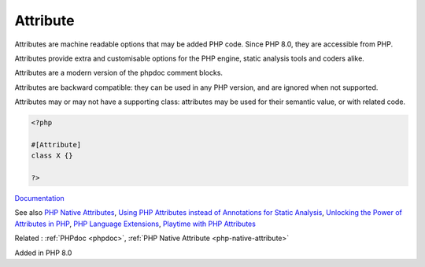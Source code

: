 .. _attribute:
.. meta::
	:description:
		Attribute: Attributes are machine readable options that may be added PHP code.
	:twitter:card: summary_large_image
	:twitter:site: @exakat
	:twitter:title: Attribute
	:twitter:description: Attribute: Attributes are machine readable options that may be added PHP code
	:twitter:creator: @exakat
	:twitter:image:src: https://php-dictionary.readthedocs.io/en/latest/_static/logo.png
	:og:image: https://php-dictionary.readthedocs.io/en/latest/_static/logo.png
	:og:title: Attribute
	:og:type: article
	:og:description: Attributes are machine readable options that may be added PHP code
	:og:url: https://php-dictionary.readthedocs.io/en/latest/dictionary/attribute.ini.html
	:og:locale: en
.. raw:: html

	<script type="application/ld+json">{"@context":"https:\/\/schema.org","@graph":[{"@type":"WebPage","@id":"https:\/\/php-dictionary.readthedocs.io\/en\/latest\/tips\/debug_zval_dump.html","url":"https:\/\/php-dictionary.readthedocs.io\/en\/latest\/tips\/debug_zval_dump.html","name":"Attribute","isPartOf":{"@id":"https:\/\/www.exakat.io\/"},"datePublished":"Fri, 14 Feb 2025 22:15:31 +0000","dateModified":"Fri, 14 Feb 2025 22:15:31 +0000","description":"Attributes are machine readable options that may be added PHP code","inLanguage":"en-US","potentialAction":[{"@type":"ReadAction","target":["https:\/\/php-dictionary.readthedocs.io\/en\/latest\/dictionary\/Attribute.html"]}]},{"@type":"WebSite","@id":"https:\/\/www.exakat.io\/","url":"https:\/\/www.exakat.io\/","name":"Exakat","description":"Smart PHP static analysis","inLanguage":"en-US"}]}</script>


Attribute
---------

Attributes are machine readable options that may be added PHP code. Since PHP 8.0, they are accessible from PHP. 

Attributes provide extra and customisable options for the PHP engine, static analysis tools and coders alike. 

Attributes are a modern version of the phpdoc comment blocks.

Attributes are backward compatible: they can be used in any PHP version, and are ignored when not supported. 

Attributes may or may not have a supporting class: attributes may be used for their semantic value, or with related code.

.. code-block:: php
   
   <?php
   
   #[Attribute]
   class X {}
   
   ?>


`Documentation <https://www.php.net/manual/en/language.attributes.overview.php>`__

See also `PHP Native Attributes <https://www.exakat.io/en/php-native-attributes-quick-reference/>`_, `Using PHP Attributes instead of Annotations for Static Analysis <https://www.linkedin.com/pulse/using-php-attributes-instead-annotations-static-carlos-granados-qanwe/>`_, `Unlocking the Power of Attributes in PHP <https://itsimiro.medium.com/unlocking-the-power-of-attributes-in-php-a6af57225bbf>`_, `PHP Language Extensions <https://github.com/DaveLiddament/php-language-extensions>`_, `Playtime with PHP Attributes <https://jump24.co.uk/journal/playtime-with-php-attributes/>`_

Related : :ref:`PHPdoc <phpdoc>`, :ref:`PHP Native Attribute <php-native-attribute>`

Added in PHP 8.0
